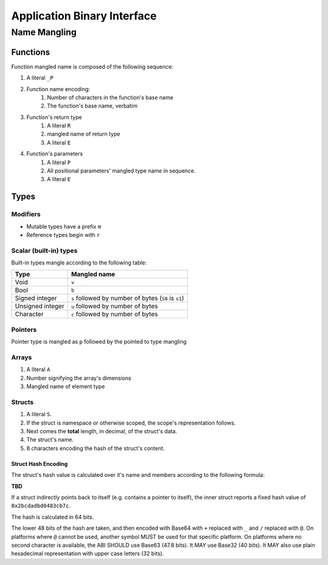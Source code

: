 ****************************
Application Binary Interface
****************************

Name Mangling
=============

Functions
---------

Function mangled name is composed of the following sequence:

#. A literal ``_P``
#. Function name encoding:
    #. Number of characters in the function's base name
    #. The function's base name, verbatim
#. Function's return type
    #. A literal ``R``
    #. mangled name of return type
    #. A literal ``E``
#. Function's parameters
    #. A literal ``P``
    #. All positional parameters' mangled type name in sequence.
    #. A literal ``E``

Types
-----

Modifiers
~~~~~~~~~

* Mutable types have a prefix ``m``
* Reference types begin with ``r``

Scalar (built-in) types
~~~~~~~~~~~~~~~~~~~~~~~

Built-in types mangle according to the following table:

+------------------+------------------------------------------------------+
| Type             | Mangled name                                         |
+==================+======================================================+
| Void             | ``v``                                                |
+------------------+------------------------------------------------------+
| Bool             | ``b``                                                |
+------------------+------------------------------------------------------+
| Signed integer   | ``s`` followed by number of bytes (``S8`` is ``s1``) |
+------------------+------------------------------------------------------+
| Unsigned integer | ``u`` followed by number of bytes                    |
+------------------+------------------------------------------------------+
| Character        | ``c`` followed by number of bytes                    |
+------------------+------------------------------------------------------+

Pointers
~~~~~~~~

Pointer type is mangled as ``p`` followed by the pointed to type mangling

Arrays
~~~~~~

#. A literal ``A``
#. Number signifying the array's dimensions
#. Mangled name of element type


Structs
~~~~~~~

#. A literal ``S``.
#. If the struct is namespace or otherwise scoped, the scope's representation follows.
#. Next comes the **total** length, in decimal, of the struct's data.
#. The struct's name.
#. 8 characters encoding the hash of the struct's content.

Struct Hash Encoding
^^^^^^^^^^^^^^^^^^^^

The struct's hash value is calculated over it's name and members according to the following formula:

**TBD**

If a struct indirectly points back to itself (e.g. contains a pointer to itself), the inner struct reports a fixed hash value of
``0x2bcdadbd0483cb7c``.

The hash is calculated in 64 bits.

The lower 48 bits of the hash are taken, and then encoded with Base64 with ``+`` replaced with ``_`` and ``/`` replaced with ``@``.
On platforms where ``@`` cannot be used, another symbol MUST be used for that specific platform. On platforms where no second
character is available, the ABI SHOULD use Base63 (47.8 bits). It MAY use Base32 (40 bits). It MAY also use plain hexadecimal
representation with upper case letters (32 bits).
